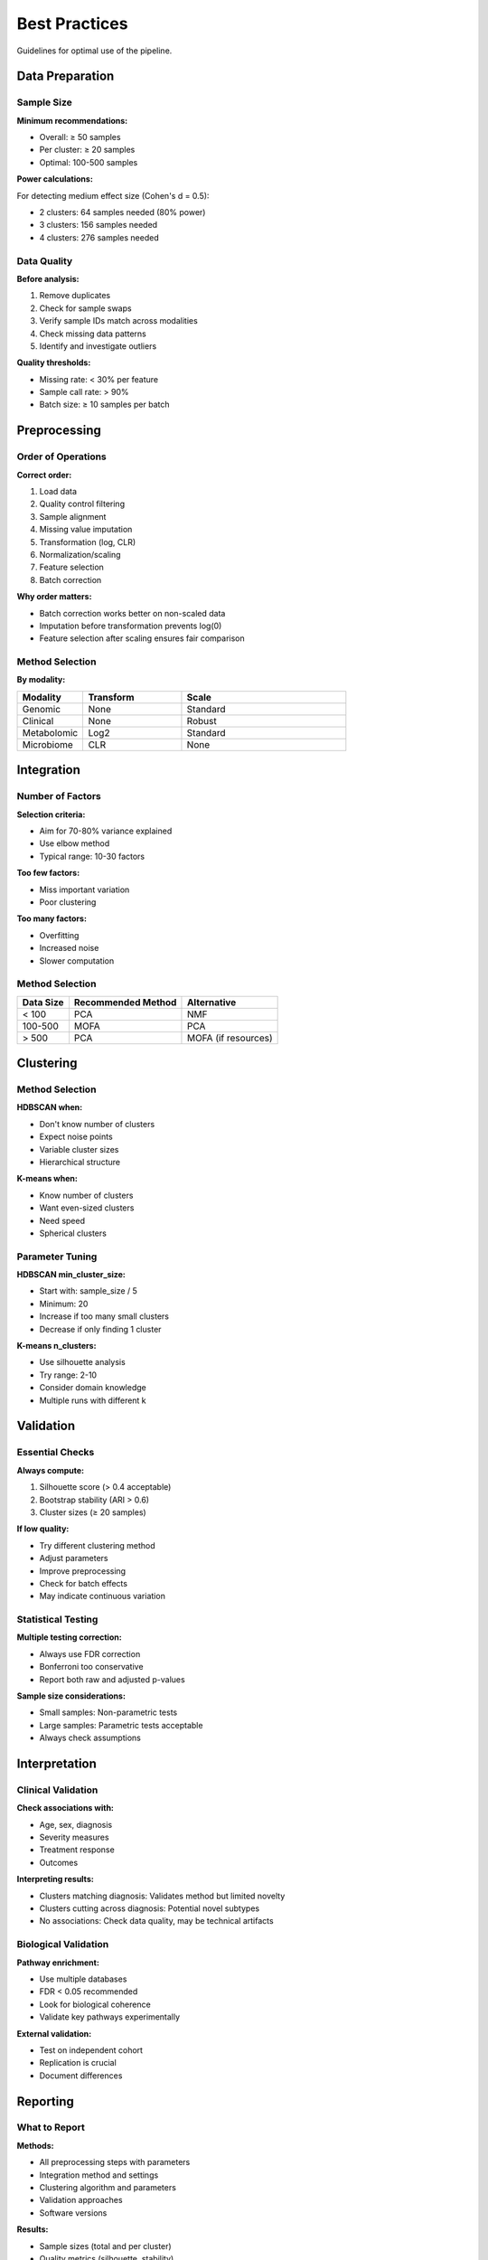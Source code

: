 Best Practices
==============

Guidelines for optimal use of the pipeline.

Data Preparation
----------------

Sample Size
~~~~~~~~~~~

**Minimum recommendations:**

* Overall: ≥ 50 samples
* Per cluster: ≥ 20 samples
* Optimal: 100-500 samples

**Power calculations:**

For detecting medium effect size (Cohen's d = 0.5):

* 2 clusters: 64 samples needed (80% power)
* 3 clusters: 156 samples needed
* 4 clusters: 276 samples needed

Data Quality
~~~~~~~~~~~~

**Before analysis:**

1. Remove duplicates
2. Check for sample swaps
3. Verify sample IDs match across modalities
4. Check missing data patterns
5. Identify and investigate outliers

**Quality thresholds:**

* Missing rate: < 30% per feature
* Sample call rate: > 90%
* Batch size: ≥ 10 samples per batch

Preprocessing
-------------

Order of Operations
~~~~~~~~~~~~~~~~~~~

**Correct order:**

1. Load data
2. Quality control filtering
3. Sample alignment
4. Missing value imputation
5. Transformation (log, CLR)
6. Normalization/scaling
7. Feature selection
8. Batch correction

**Why order matters:**

* Batch correction works better on non-scaled data
* Imputation before transformation prevents log(0)
* Feature selection after scaling ensures fair comparison

Method Selection
~~~~~~~~~~~~~~~~

**By modality:**

.. list-table::
   :header-rows: 1
   :widths: 20 30 50

   * - Modality
     - Transform
     - Scale
   * - Genomic
     - None
     - Standard
   * - Clinical
     - None
     - Robust
   * - Metabolomic
     - Log2
     - Standard
   * - Microbiome
     - CLR
     - None

Integration
-----------

Number of Factors
~~~~~~~~~~~~~~~~~

**Selection criteria:**

* Aim for 70-80% variance explained
* Use elbow method
* Typical range: 10-30 factors

**Too few factors:**

* Miss important variation
* Poor clustering

**Too many factors:**

* Overfitting
* Increased noise
* Slower computation

Method Selection
~~~~~~~~~~~~~~~~

+-------------+----------------------+-------------------------+
| Data Size   | Recommended Method   | Alternative             |
+=============+======================+=========================+
| < 100       | PCA                  | NMF                     |
+-------------+----------------------+-------------------------+
| 100-500     | MOFA                 | PCA                     |
+-------------+----------------------+-------------------------+
| > 500       | PCA                  | MOFA (if resources)     |
+-------------+----------------------+-------------------------+

Clustering
----------

Method Selection
~~~~~~~~~~~~~~~~

**HDBSCAN when:**

* Don't know number of clusters
* Expect noise points
* Variable cluster sizes
* Hierarchical structure

**K-means when:**

* Know number of clusters
* Want even-sized clusters
* Need speed
* Spherical clusters

Parameter Tuning
~~~~~~~~~~~~~~~~

**HDBSCAN min_cluster_size:**

* Start with: sample_size / 5
* Minimum: 20
* Increase if too many small clusters
* Decrease if only finding 1 cluster

**K-means n_clusters:**

* Use silhouette analysis
* Try range: 2-10
* Consider domain knowledge
* Multiple runs with different k

Validation
----------

Essential Checks
~~~~~~~~~~~~~~~~

**Always compute:**

1. Silhouette score (> 0.4 acceptable)
2. Bootstrap stability (ARI > 0.6)
3. Cluster sizes (≥ 20 samples)

**If low quality:**

* Try different clustering method
* Adjust parameters
* Improve preprocessing
* Check for batch effects
* May indicate continuous variation

Statistical Testing
~~~~~~~~~~~~~~~~~~~

**Multiple testing correction:**

* Always use FDR correction
* Bonferroni too conservative
* Report both raw and adjusted p-values

**Sample size considerations:**

* Small samples: Non-parametric tests
* Large samples: Parametric tests acceptable
* Always check assumptions

Interpretation
--------------

Clinical Validation
~~~~~~~~~~~~~~~~~~~

**Check associations with:**

* Age, sex, diagnosis
* Severity measures
* Treatment response
* Outcomes

**Interpreting results:**

* Clusters matching diagnosis: Validates method but limited novelty
* Clusters cutting across diagnosis: Potential novel subtypes
* No associations: Check data quality, may be technical artifacts

Biological Validation
~~~~~~~~~~~~~~~~~~~~~

**Pathway enrichment:**

* Use multiple databases
* FDR < 0.05 recommended
* Look for biological coherence
* Validate key pathways experimentally

**External validation:**

* Test on independent cohort
* Replication is crucial
* Document differences

Reporting
---------

What to Report
~~~~~~~~~~~~~~

**Methods:**

* All preprocessing steps with parameters
* Integration method and settings
* Clustering algorithm and parameters
* Validation approaches
* Software versions

**Results:**

* Sample sizes (total and per cluster)
* Quality metrics (silhouette, stability)
* Clinical characteristics per cluster
* Top differentiating features
* Enriched pathways

**Figures:**

* UMAP/t-SNE plot with clusters
* Heatmap of cluster profiles
* Clinical variable distributions
* Validation metrics

Reproducibility
~~~~~~~~~~~~~~~

**Ensure reproducibility:**

1. Set random seeds
2. Document all parameters
3. Record software versions
4. Share code and configuration
5. Archive data with appropriate access

**Version control:**

* Git for code
* DVC for data
* Docker for environment
* Zenodo for archiving

Common Pitfalls
---------------

**❌ Don't:**

* Skip quality control
* Use default parameters blindly
* Ignore batch effects
* Over-interpret weak clusters
* Cherry-pick results
* Skip validation
* Forget multiple testing correction

**✓ Do:**

* Perform thorough QC
* Optimize parameters
* Correct for batches
* Validate rigorously
* Report all findings
* Use appropriate statistics
* Document everything

Performance Optimization
------------------------

For Large Datasets
~~~~~~~~~~~~~~~~~~

**Speed up analysis:**

1. Use PCA instead of MOFA
2. Feature selection (top 1000 features)
3. Parallel processing (n_jobs=-1)
4. K-means instead of HDBSCAN
5. Reduce bootstrap iterations

**Memory optimization:**

1. Process in batches
2. Use sparse matrices where possible
3. Enable checkpointing
4. Clear intermediate results

Quality Assurance
-----------------

Checklist
~~~~~~~~~

**Before running:**

☐ Data formats validated
☐ Sample IDs aligned
☐ Missing data < 30%
☐ No obvious outliers
☐ Batch variables identified

**After preprocessing:**

☐ Missing values imputed
☐ Features scaled appropriately
☐ Batch effects corrected
☐ QC metrics computed

**After clustering:**

☐ Cluster sizes reasonable (≥ 20)
☐ Silhouette score > 0.25
☐ Bootstrap stability > 0.5
☐ Visual inspection of embedding

**Before publication:**

☐ Results validated on independent data
☐ Biological interpretation makes sense
☐ All code and data documented
☐ Reproducibility confirmed

Resources
---------

**Further reading:**

* MOFA: https://biofam.github.io/MOFA2/
* HDBSCAN: https://hdbscan.readthedocs.io/
* Multi-omics reviews: Huang et al. (2021)
* Clustering validation: Hennig (2007)
